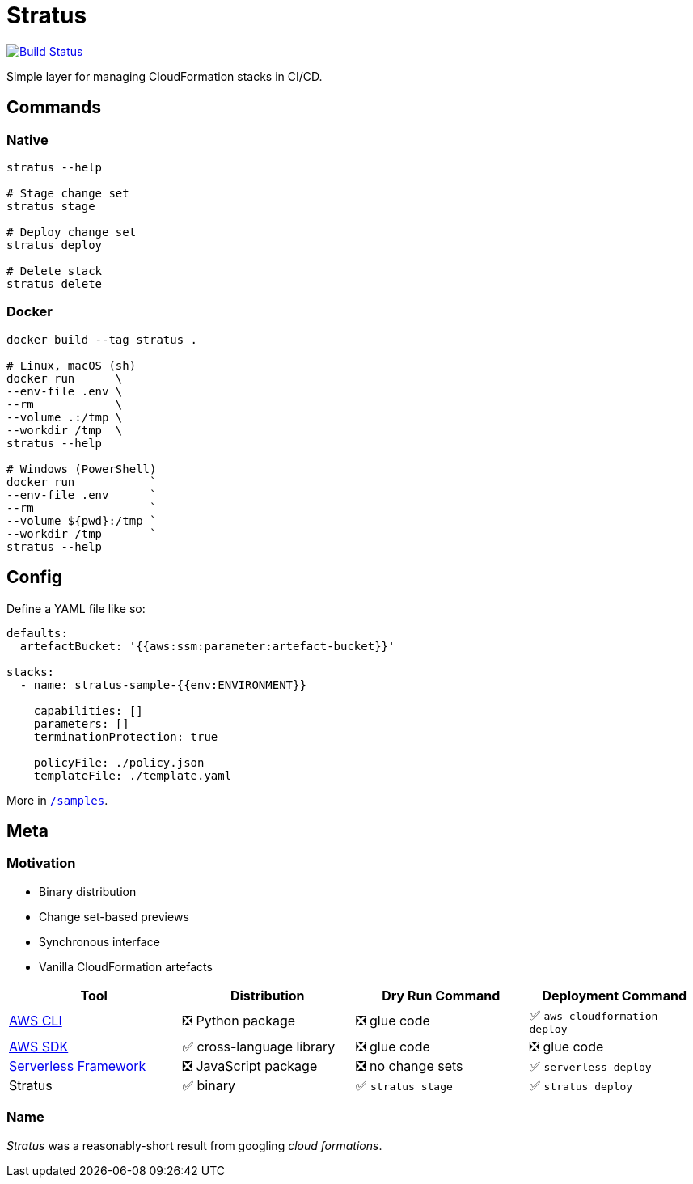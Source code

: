 = Stratus

image:https://cloud.drone.io/api/badges/72636c/stratus/status.svg[Build Status, link="https://cloud.drone.io/72636c/stratus"]

Simple layer for managing CloudFormation stacks in CI/CD.

== Commands

=== Native

```shell
stratus --help

# Stage change set
stratus stage

# Deploy change set
stratus deploy

# Delete stack
stratus delete
```

=== Docker

```shell
docker build --tag stratus .

# Linux, macOS (sh)
docker run      \
--env-file .env \
--rm            \
--volume .:/tmp \
--workdir /tmp  \
stratus --help

# Windows (PowerShell)
docker run           `
--env-file .env      `
--rm                 `
--volume ${pwd}:/tmp `
--workdir /tmp       `
stratus --help
```

== Config

Define a YAML file like so:

```yaml
defaults:
  artefactBucket: '{{aws:ssm:parameter:artefact-bucket}}'

stacks:
  - name: stratus-sample-{{env:ENVIRONMENT}}

    capabilities: []
    parameters: []
    terminationProtection: true

    policyFile: ./policy.json
    templateFile: ./template.yaml
```

More in link:/samples[`/samples`].

== Meta

=== Motivation

- Binary distribution
- Change set-based previews
- Synchronous interface
- Vanilla CloudFormation artefacts

[options=header]
|===
| Tool | Distribution | Dry Run Command | Deployment Command

| link:https://aws.amazon.com/cli/[AWS CLI]
| ❎ Python package
| ❎ glue code
| ✅ `aws cloudformation deploy`

| link:https://aws.amazon.com/tools/#sdk[AWS SDK]
| ✅ cross-language library
| ❎ glue code
| ❎ glue code

| link:https://serverless.com/[Serverless Framework]
| ❎ JavaScript package
| ❎ no change sets
| ✅ `serverless deploy`

| Stratus
| ✅ binary
| ✅ `stratus stage`
| ✅ `stratus deploy`

|===

=== Name

_Stratus_ was a reasonably-short result from googling _cloud formations_.
